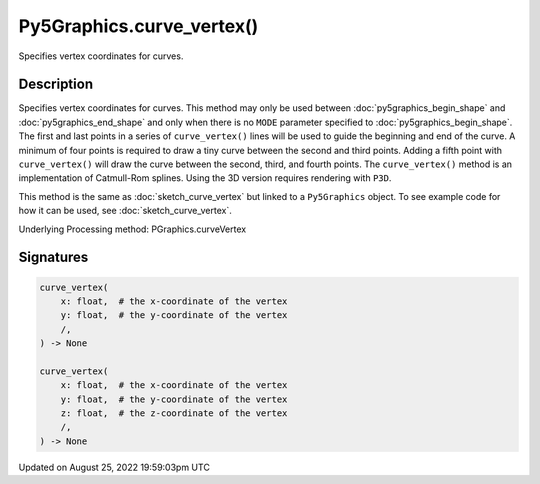 Py5Graphics.curve_vertex()
==========================

Specifies vertex coordinates for curves.

Description
-----------

Specifies vertex coordinates for curves. This method may only be used between :doc:`py5graphics_begin_shape` and :doc:`py5graphics_end_shape` and only when there is no ``MODE`` parameter specified to :doc:`py5graphics_begin_shape`. The first and last points in a series of ``curve_vertex()`` lines will be used to guide the beginning and end of the curve. A minimum of four points is required to draw a tiny curve between the second and third points. Adding a fifth point with ``curve_vertex()`` will draw the curve between the second, third, and fourth points. The ``curve_vertex()`` method is an implementation of Catmull-Rom splines. Using the 3D version requires rendering with ``P3D``.

This method is the same as :doc:`sketch_curve_vertex` but linked to a ``Py5Graphics`` object. To see example code for how it can be used, see :doc:`sketch_curve_vertex`.

Underlying Processing method: PGraphics.curveVertex

Signatures
------

.. code:: python

    curve_vertex(
        x: float,  # the x-coordinate of the vertex
        y: float,  # the y-coordinate of the vertex
        /,
    ) -> None

    curve_vertex(
        x: float,  # the x-coordinate of the vertex
        y: float,  # the y-coordinate of the vertex
        z: float,  # the z-coordinate of the vertex
        /,
    ) -> None
Updated on August 25, 2022 19:59:03pm UTC

